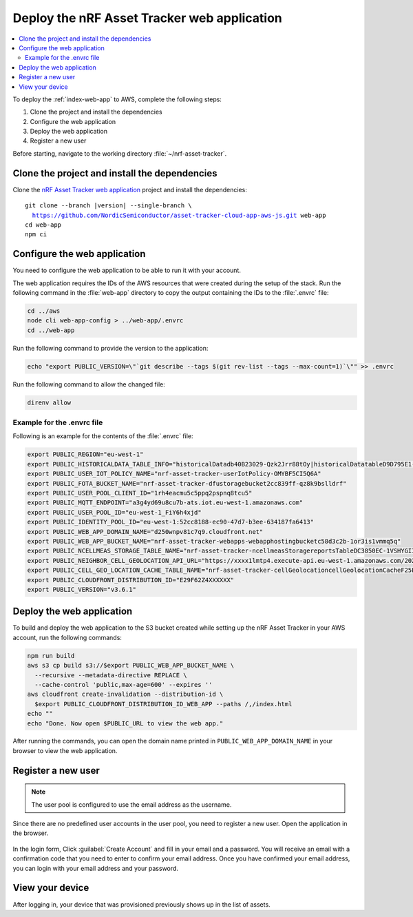 .. _aws-getting-started-app:

Deploy the nRF Asset Tracker web application
############################################

.. contents::
   :local:
   :depth: 2

To deploy the :ref:`index-web-app` to AWS, complete the following steps:

1. Clone the project and install the dependencies
#. Configure the web application
#. Deploy the web application
#. Register a new user

Before starting, navigate to the working directory :file:`~/nrf-asset-tracker`.

Clone the project and install the dependencies
**********************************************

Clone the `nRF Asset Tracker web application <https://github.com/NordicSemiconductor/asset-tracker-cloud-app-aws-js>`_ project and install the dependencies:

.. parsed-literal::

    git clone --branch |version| --single-branch \\
      https://github.com/NordicSemiconductor/asset-tracker-cloud-app-aws-js.git web-app
    cd web-app
    npm ci

Configure the web application
*****************************

You need to configure the web application to be able to run it with your account.

The web application requires the IDs of the AWS resources that were created during the setup of the stack.
Run the following command in the :file:`web-app` directory to copy the output containing the IDs to the :file:`.envrc` file:

.. code-block:: bash

   cd ../aws
   node cli web-app-config > ../web-app/.envrc
   cd ../web-app

Run the following command to provide the version to the application:

.. code-block:: bash

    echo "export PUBLIC_VERSION=\"`git describe --tags $(git rev-list --tags --max-count=1)`\"" >> .envrc

Run the following command to allow the changed file:

.. code-block:: bash

  direnv allow

Example for the .envrc file
---------------------------

Following is an example for the contents of the :file:`.envrc` file:

.. code-block:: bash

    export PUBLIC_REGION="eu-west-1"
    export PUBLIC_HISTORICALDATA_TABLE_INFO="historicalDatadb40B23029-Qzk2Jrr88tOy|historicalDatatableD9D795E1-zdSByjtTqoAE"
    export PUBLIC_USER_IOT_POLICY_NAME="nrf-asset-tracker-userIotPolicy-OMYBF5CI5Q6A"
    export PUBLIC_FOTA_BUCKET_NAME="nrf-asset-tracker-dfustoragebucket2cc839ff-qz8k9bslldrf"
    export PUBLIC_USER_POOL_CLIENT_ID="1rh4eacmu5c5ppq2pspnq8tcu5"
    export PUBLIC_MQTT_ENDPOINT="a3g4yd69u8cu7b-ats.iot.eu-west-1.amazonaws.com"
    export PUBLIC_USER_POOL_ID="eu-west-1_FiY6h4xjd"
    export PUBLIC_IDENTITY_POOL_ID="eu-west-1:52cc8188-ec90-47d7-b3ee-634187fa6413"
    export PUBLIC_WEB_APP_DOMAIN_NAME="d250wnpv81c7q9.cloudfront.net"
    export PUBLIC_WEB_APP_BUCKET_NAME="nrf-asset-tracker-webapps-webapphostingbucketc58d3c2b-1or3is1vmmq5q"
    export PUBLIC_NCELLMEAS_STORAGE_TABLE_NAME="nrf-asset-tracker-ncellmeasStoragereportsTableDC3850EC-1VSHYGIIXDGMO"
    export PUBLIC_NEIGHBOR_CELL_GEOLOCATION_API_URL="https://xxxx1lmtp4.execute-api.eu-west-1.amazonaws.com/2021-07-07/"
    export PUBLIC_CELL_GEO_LOCATION_CACHE_TABLE_NAME="nrf-asset-tracker-cellGeolocationcellGeolocationCacheF25F601F-1TX7W4QXVRZ62"
    export PUBLIC_CLOUDFRONT_DISTRIBUTION_ID="E29F62Z4XXXXXX"
    export PUBLIC_VERSION="v3.6.1"

Deploy the web application
**************************

To build and deploy the web application to the S3 bucket created while setting up the nRF Asset Tracker in your AWS account, run the following commands:

.. code-block:: bash

    npm run build
    aws s3 cp build s3://$export PUBLIC_WEB_APP_BUCKET_NAME \
      --recursive --metadata-directive REPLACE \
      --cache-control 'public,max-age=600' --expires ''
    aws cloudfront create-invalidation --distribution-id \
      $export PUBLIC_CLOUDFRONT_DISTRIBUTION_ID_WEB_APP --paths /,/index.html
    echo ""
    echo "Done. Now open $PUBLIC_URL to view the web app."

After running the commands, you can open the domain name printed in ``PUBLIC_WEB_APP_DOMAIN_NAME`` in your browser to view the web application.

Register a new user
*******************

.. note::

   The user pool is configured to use the email address as the username.

Since there are no predefined user accounts in the user pool, you need to register a new user.
Open the application in the browser.

.. figure:: ../../app/aws/images/create-account.png
   :alt: Login form of the web application

In the login form, Click :guilabel:`Create Account` and fill in your email and a password.
You will receive an email with a confirmation code that you need to enter to confirm your email address.
Once you have confirmed your email address, you can login with your email address and your password.

View your device
****************

After logging in, your device that was provisioned previously shows up in the list of assets.
